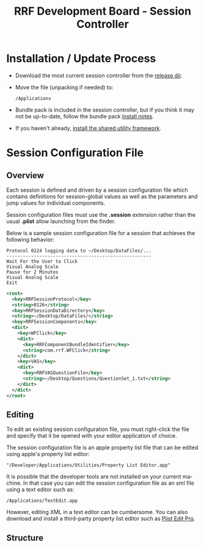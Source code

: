 
#+TITLE: RRF Development Board - Session Controller
#+LANGUAGE: en
#+EMAIL: tnesland at gmail dot com
#+OPTIONS: H:2 num:nil toc:2 \n:nil @"t ::t |:t *:t TeX:t author:nil <:t
#+STYLE: </style><link rel="stylesheet" href="../../css/org.css" type="text/css" />


* Installation / Update Process
#+<<Installation>>

  - Download the most current session controller from the [[../../release/tk-session/][release dir]].

  - Move the file (unpacking if needed) to:

    : /Applications

  - Bundle pack is included in the session controller, but if you
    think it may not be up-to-date, follow the bundle pack [[../projects/bundles/user-documentation.html#Installation][install
    notes]].

  - If you haven't already, [[../projects/tk-utility/index.html#Installation][install the shared utility framework]].

* Session Configuration File

** Overview

   Each session is defined and driven by a session configuration file
   which contains definitions for session-global values as well as the
   parameters and jump values for individual components.

   Session configuration files must use the *.session* extension
   rather than the usual *.plist* allow launching from the finder.

   Below is a sample session configuration file for a session that
   achieves the following behavior:
   
   : Protocol 0224 logging data to ~/Desktop/DataFiles/...
   : -----------------------------------------------------
   : Wait For the User to Click
   : Visual Analog Scale
   : Pause for 2 Minutes
   : Visual Analog Scale
   : Exit
   
   #+BEGIN_SRC XML
<root>
  <key>RRFSessionProtocol</key>
  <string>0126</string>
  <key>RRFSessionDataDirectory</key>
  <string>~/Desktop/DataFiles/</string>
  <key>RRFSessionComponents</key>
  <dict>
    <key>WFClick</key>
    <dict>
      <key>RRFComponentBundleIdentifier</key>
      <string>com.rrf.WFClick</string>
    </dict>
    <key>VAS</key>
    <dict>
      <key>RRFVASQuestionFile</key>
      <string>~/Desktop/Questions/QuestionSet_1.txt</string>
    </dict>
  </dict>
</root>      

   #+END_SRC

** Editing

   To edit an existing session configuration file, you must
   right-click the file and specify that it be opened with your editor
   application of choice.

   The session configuration file is an apple property list file that
   can be edited using apple's property list editor:

   : "/Developer/Applications/Utilities/Property List Editor.app"

   It is possible that the developer tools are not installed on your
   current machine. In that case you can edit the session
   configuration file as an xml file using a text editor such as:

  : /Applications/TextEdit.app

   However, editing XML in a text editor can be cumbersome. You can
   also download and install a third-party property list editor such
   as [[http://www.apple.com/downloads/macosx/development_tools/plisteditpro.html][Plist Edit Pro]].

** Structure

   
